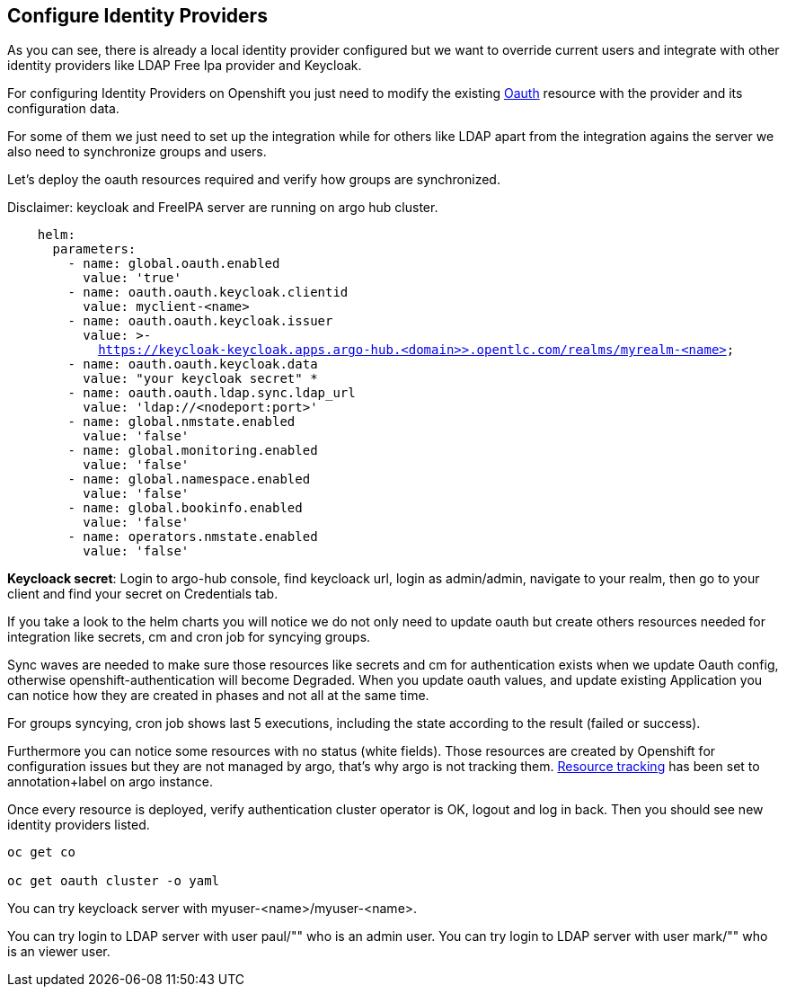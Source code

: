 == Configure Identity Providers

As you can see, there is already a local identity provider configured but we want to override current users and integrate with other identity providers like LDAP Free Ipa provider and Keycloak.

For configuring Identity Providers on Openshift you just need to modify the existing https://docs.openshift.com/container-platform/4.12/authentication/identity_providers/configuring-htpasswd-identity-provider.html[Oauth] resource with the provider and its configuration data.

For some of them we just need to set up the integration while for others like LDAP apart from the integration agains the server we also need to synchronize groups and users.

Let's deploy the oauth resources required and verify how groups are synchronized.

Disclaimer: keycloak and FreeIPA server are running on argo hub cluster.

[.lines_7]
[.console-input]
[source, java,subs="+macros,+attributes"]
----
    helm:
      parameters:
        - name: global.oauth.enabled
          value: 'true'
        - name: oauth.oauth.keycloak.clientid
          value: myclient-<name>
        - name: oauth.oauth.keycloak.issuer
          value: >-
            https://keycloak-keycloak.apps.argo-hub.<domain>>.opentlc.com/realms/myrealm-<name>
        - name: oauth.oauth.keycloak.data
          value: "your keycloak secret" *
        - name: oauth.oauth.ldap.sync.ldap_url
          value: 'ldap://<nodeport:port>'        
        - name: global.nmstate.enabled
          value: 'false'
        - name: global.monitoring.enabled
          value: 'false'     
        - name: global.namespace.enabled
          value: 'false'                         
        - name: global.bookinfo.enabled
          value: 'false'     
        - name: operators.nmstate.enabled
          value: 'false'      
---- 

*Keycloack secret*: Login to argo-hub console, find keycloack url, login as admin/admin, navigate to your realm, then go to your client and  find your secret on Credentials tab.

If you take a look to the helm charts you will notice we do not only need to update oauth but create others resources needed for integration like secrets, cm and cron job for syncying groups.

Sync waves are needed to make sure those resources like secrets and cm for authentication exists when we update Oauth config, otherwise openshift-authentication will become Degraded.
When you update oauth values, and update existing Application you can notice how they are created in phases and not all at the same time.

For groups syncying, cron job shows last 5 executions, including the state according to the result (failed or success).

Furthermore you can notice some resources with no status (white fields). Those resources are created by Openshift for configuration issues but they are not managed by argo, that's why argo is not tracking them.
https://argo-cd.readthedocs.io/en/stable/user-guide/resource_tracking/[Resource tracking] has been set to annotation+label on argo instance.

Once every resource is deployed, verify authentication cluster operator is OK, logout and log in back. Then you should see new identity providers listed.

[.lines_7]
[.console-input]
[source, java,subs="+macros,+attributes"]
----
oc get co

oc get oauth cluster -o yaml 
----

You can try keycloack server with myuser-<name>/myuser-<name>.

You can try login to LDAP server with user paul/"" who is an admin user.
You can try login to LDAP server with user mark/"" who is an viewer user.
